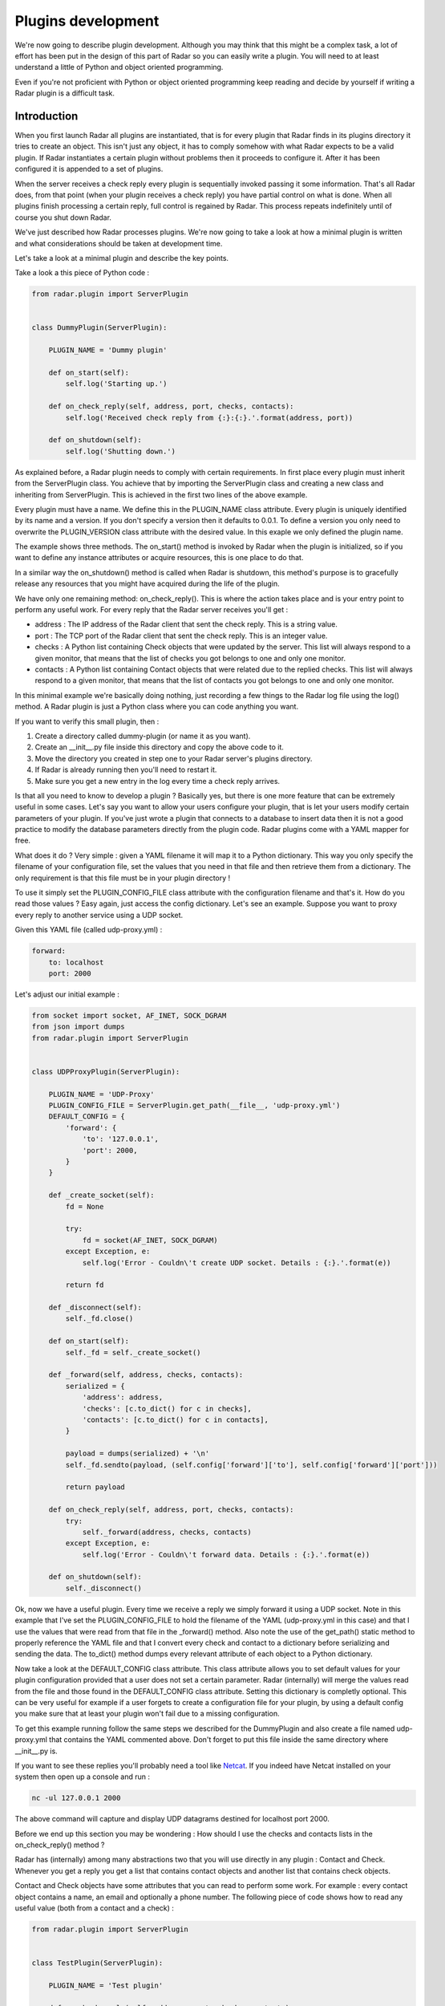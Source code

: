Plugins development
===================

We're now going to describe plugin development. Although you may think
that this might be a complex task, a lot of effort has been put in the
design of this part of Radar so you can easily write a plugin.
You will need to at least understand a little of Python and object oriented
programming.

Even if you're not proficient with Python or object oriented programming
keep reading and decide by yourself if writing a Radar plugin is a
difficult task.


Introduction
------------

When you first launch Radar all plugins are instantiated, that is for every
plugin that Radar finds in its plugins directory it tries to create an
object. This isn't just any object, it has to comply somehow with what
Radar expects to be a valid plugin. If Radar instantiates a certain plugin
without problems then it proceeds to configure it. After it has been
configured it is appended to a set of plugins.

When the server receives a check reply every plugin is sequentially invoked
passing it some information. That's all Radar does, from that point (when
your plugin receives a check reply) you have partial control on what is done.
When all plugins finish processing a certain reply, full control is regained
by Radar. This process repeats indefinitely until of course you shut down Radar.

We've just described how Radar processes plugins. We're now going to take
a look at how a minimal plugin is written and what considerations should be
taken at development time.

Let's take a look at a minimal plugin and describe the key points.

Take a look a this piece of Python code :

.. code-block:: python

    from radar.plugin import ServerPlugin


    class DummyPlugin(ServerPlugin):

        PLUGIN_NAME = 'Dummy plugin'

        def on_start(self):
            self.log('Starting up.')

        def on_check_reply(self, address, port, checks, contacts):
            self.log('Received check reply from {:}:{:}.'.format(address, port))

        def on_shutdown(self):
            self.log('Shutting down.')


As explained before, a Radar plugin needs to comply with certain requirements.
In first place every plugin must inherit from the ServerPlugin class.
You achieve that by importing the ServerPlugin class and creating a new
class and inheriting from ServerPlugin. This is achieved in the first two
lines of the above example.

Every plugin must have a name. We define this in the PLUGIN_NAME class attribute.
Every plugin is uniquely identified by its name and a version. If you don't
specify a version then it defaults to 0.0.1. To define a version you only
need to overwrite the PLUGIN_VERSION class attribute with the desired value.
In this exaple we only defined the plugin name.

The example shows three methods. The on_start() method is invoked by Radar when
the plugin is initialized, so if you want to define any instance attributes
or acquire resources, this is one place to do that.

In a similar way the on_shutdown() method is called when Radar is shutdown,
this method's purpose is to gracefully release any resources that you might
have acquired during the life of the plugin.

We have only one remaining method: on_check_reply(). This is where the
action takes place and is your entry point to perform any useful work.
For every reply that the Radar server receives you'll get :

* address : The IP address of the Radar client that sent the check reply.
  This is a string value.

* port : The TCP port of the Radar client that sent the check reply.
  This is an integer value.

* checks : A Python list containing Check objects that were updated by
  the server. This list will always respond to a given monitor, that means
  that the list of checks you got belongs to one and only one monitor.

* contacts : A Python list containing Contact objects that were related
  due to the replied checks. This list will always respond to a given
  monitor, that means that the list of contacts you got belongs to one
  and only one monitor.

In this minimal example we're basically doing nothing, just recording a few
things to the Radar log file using the log() method. A Radar plugin is just
a Python class where you can code anything you want.

If you want to verify this small plugin, then :

1. Create a directory called dummy-plugin (or name it as you want).
2. Create an __init__.py file inside this directory and copy the above code to it.
3. Move the directory you created in step one to your Radar server's plugins directory.
4. If Radar is already running then you'll need to restart it.
5. Make sure you get a new entry in the log every time a check reply arrives.

Is that all you need to know to develop a plugin ? Basically yes, but there
is one more feature that can be extremely useful in some cases.
Let's say you want to allow your users configure your plugin, that is let
your users modify certain parameters of your plugin. If you've just wrote
a plugin that connects to a database to insert data then it is not a good
practice to modify the database parameters directly from the plugin code.
Radar plugins come with a YAML mapper for free.

What does it do ? Very simple : given a YAML filename it will map it to
a Python dictionary. This way you only specify the filename of your
configuration file, set the values that you need in that file and then
retrieve them from a dictionary. The only requirement is that this file
must be in your plugin directory !

To use it simply set the PLUGIN_CONFIG_FILE class attribute with the
configuration filename and that's it. How do you read those values ?
Easy again, just access the config dictionary. Let's see an example.
Suppose you want to proxy every reply to another service using a UDP socket.

Given this YAML file (called udp-proxy.yml) :

.. code-block:: yaml

    forward:
        to: localhost
        port: 2000


Let's adjust our initial example :

.. code-block:: python

    from socket import socket, AF_INET, SOCK_DGRAM
    from json import dumps
    from radar.plugin import ServerPlugin


    class UDPProxyPlugin(ServerPlugin):

        PLUGIN_NAME = 'UDP-Proxy'
        PLUGIN_CONFIG_FILE = ServerPlugin.get_path(__file__, 'udp-proxy.yml')
        DEFAULT_CONFIG = {
            'forward': {
                'to': '127.0.0.1',
                'port': 2000,
            }
        }

        def _create_socket(self):
            fd = None

            try:
                fd = socket(AF_INET, SOCK_DGRAM)
            except Exception, e:
                self.log('Error - Couldn\'t create UDP socket. Details : {:}.'.format(e))

            return fd

        def _disconnect(self):
            self._fd.close()

        def on_start(self):
            self._fd = self._create_socket()

        def _forward(self, address, checks, contacts):
            serialized = {
                'address': address,
                'checks': [c.to_dict() for c in checks],
                'contacts': [c.to_dict() for c in contacts],
            }

            payload = dumps(serialized) + '\n'
            self._fd.sendto(payload, (self.config['forward']['to'], self.config['forward']['port']))

            return payload

        def on_check_reply(self, address, port, checks, contacts):
            try:
                self._forward(address, checks, contacts)
            except Exception, e:
                self.log('Error - Couldn\'t forward data. Details : {:}.'.format(e))

        def on_shutdown(self):
            self._disconnect()


Ok, now we have a useful plugin. Every time we receive a reply we simply forward
it using a UDP socket. Note in this example that I've set the PLUGIN_CONFIG_FILE
to hold the filename of the YAML (udp-proxy.yml in this case) and that I use the
values that were read from that file in the _forward() method. Also note the
use of the get_path() static method to properly reference the YAML file and that
I convert every check and contact to a dictionary before serializing and sending
the data. The to_dict() method dumps every relevant attribute of each object to
a Python dictionary.

Now take a look at the DEFAULT_CONFIG class attribute. This class attribute allows
you to set default values for your plugin configuration provided that a user does
not set a certain parameter. Radar (internally) will merge the values read from
the file and those found in the DEFAULT_CONFIG class attribute. Setting this
dictionary is completly optional. This can be very useful for example if a user
forgets to create a configuration file for your plugin, by using a default config
you make sure that at least your plugin won't fail due to a missing configuration.

To get this example running follow the same steps we described for the DummyPlugin
and also create a file named udp-proxy.yml that contains the YAML commented above.
Don't forget to put this file inside the same directory where __init__.py is.

If you want to see these replies you'll probably need a tool like `Netcat <http://nc110.sourceforge.net/>`_.
If you indeed have Netcat installed on your system then open up a console and run :

.. code-block:: bash

    nc -ul 127.0.0.1 2000


The above command will capture and display UDP datagrams destined for localhost port 2000.

Before we end up this section you may be wondering : How should I use the
checks and contacts lists in the on_check_reply() method ?

Radar has (internally) among many abstractions two that you will use directly
in any plugin : Contact and Check. Whenever you get a reply you get a list
that contains contact objects and another list that contains check objects.

Contact and Check objects have some attributes that you can read to
perform some work. For example : every contact object contains a name,
an email and optionally a phone number. The following piece of code
shows how to read any useful value (both from a contact and a check) :

.. code-block:: python

    from radar.plugin import ServerPlugin


    class TestPlugin(ServerPlugin):

        PLUGIN_NAME = 'Test plugin'

        def on_check_reply(self, address, port, checks, contacts):
            """ Accesing properties of a check and contact object """

            """ Contact properties. """
            contact_name = contacts[0].name
            email = contacts[0].email
            phone = contacts[0].phone

            """ Check properties. """
            check_name = check[0].name
            path = check[0].path
            args = check[0].args
            details = check[0].details
            data = check[0].data
            current_status = check[0].current_status
            previous_status = check[0].previous_status


Note that in the above example we're only inspecting the first contact and check.
Remember that you always receive two lists, so you may need to iterate them in
order to achieve your plugin's task.

One last thing. If you inspect the current_status and the previous_status attributes 
of a check you'll notice that both of them are integers. If you need to convert those
values to their respective names, here's how to do that :

.. code-block:: python

    from radar.plugin import ServerPlugin
    from radar.check import Check


    class TestPlugin(ServerPlugin):

        PLUGIN_NAME = 'Test plugin'

        def on_check_reply(self, address, port, checks, contacts):
            """ Converting check reply status values to string codes. """

            current_status = Check.get_status(check[0].current_status)
            previous_status = Check.get_status(check[0].previous_status)


The conversion is done using the static Check.get_status() method. Note that
I've also imported the Check class in the second line of the example. Now
current_status and previous_status hold any of the valid string codes that a
check can return (OK, WARINING, SEVERE or ERROR).


Guidelines
----------

All of the considerations taken to develop checks also apply to plugins.
So if in doubt review those guidelines in the checks development section.

Also note that Radar expects to find a unique plugin class per plugin directory.
It is a requirement that this class to be present only in the __init__.py file in
that directory. Despite this minor limitation you're allowed to code in as many
different directory/files inside the plugin directory as you want.

For example, assuming that you wrote the ProxyPlugin described above then, you
could have the following file hierarchy :

.. code-block:: bash

    /ProxyPlugin
    ├── /__init__.py
    └── /proxy.yml


If your ProxyPlugin also depended on more modules then you could had :

.. code-block:: bash

    /ProxyPlugin
    ├── /__init__.py
    ├── /proxy.yml
    └── /some_module
        ├── /__init__.py
        └── /other_file.py


Example
-------

If you still want to see a more elaborate example (actually something useful, right ?)
then you can take a look to an email notifier plugin `here <https://github.com/lliendo/Radar-Plugins>`_.
This plugin will notify its contacts when a check has any of its status
(current or previous) distinct from OK.
